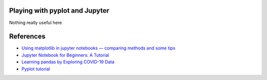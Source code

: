 
Playing with pyplot and Jupyter
-------------------------------

Nothing really useful here


.. image:: sample1.png

References
----------

- `Using matplotlib in jupyter notebooks — comparing methods and some tips <https://medium.com/@1522933668924/using-matplotlib-in-jupyter-notebooks-comparing-methods-and-some-tips-python-c38e85b40ba1>`_

- `​​​​Jupyter Notebook for Beginners: A Tutorial <https://www.dataquest.io/blog/jupyter-notebook-tutorial/>`_

- `Learning pandas by Exploring COVID-19 Data <https://www.fullstackpython.com/blog/learn-pandas-basic-commands-explore-covid-19-data.html>`_

- `Pyplot tutorial <https://matplotlib.org/tutorials/introductory/pyplot.html>`_

